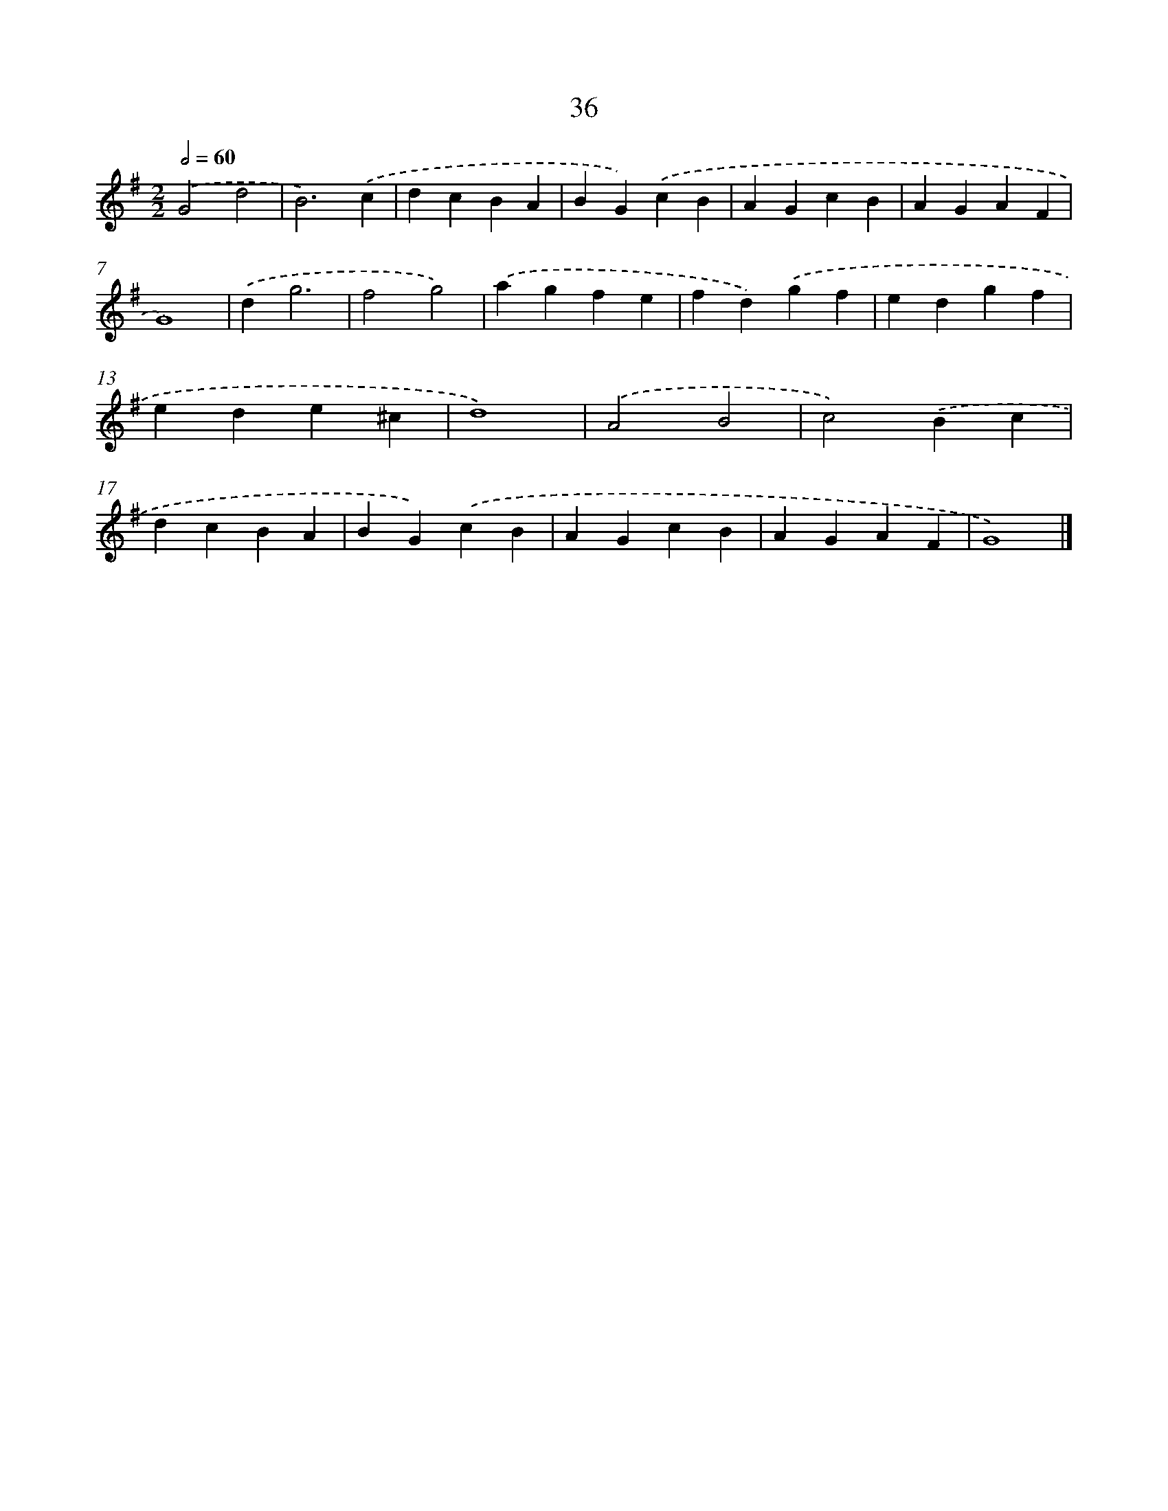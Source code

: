 X: 7398
T: 36
%%abc-version 2.0
%%abcx-abcm2ps-target-version 5.9.1 (29 Sep 2008)
%%abc-creator hum2abc beta
%%abcx-conversion-date 2018/11/01 14:36:37
%%humdrum-veritas 1901874549
%%humdrum-veritas-data 2141289455
%%continueall 1
%%barnumbers 0
L: 1/4
M: 2/2
Q: 1/2=60
K: G clef=treble
.('G2d2 |
B3).('c |
dcBA |
BG).('cB |
AGcB |
AGAF |
G4) |
.('dg3 |
f2g2) |
.('agfe |
fd).('gf |
edgf |
ede^c |
d4) |
.('A2B2 |
c2).('Bc |
dcBA |
BG).('cB |
AGcB |
AGAF |
G4) |]

